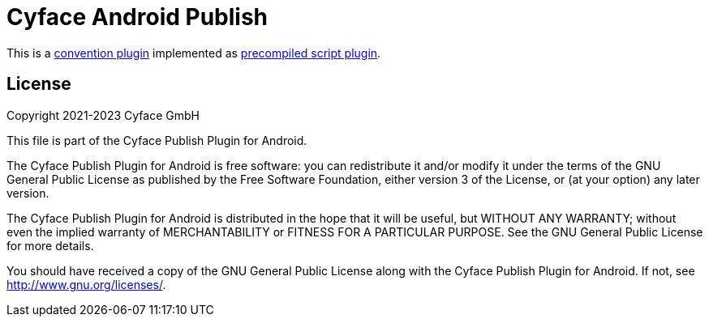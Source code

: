 = Cyface Android Publish

This is a https://docs.gradle.org/current/userguide/sharing_build_logic_between_subprojects.html#sec:convention_plugins[convention plugin] implemented as https://docs.gradle.org/current/userguide/custom_plugins.html#sec:precompiled_plugins[precompiled script plugin].


[[license]]
== License
Copyright 2021-2023 Cyface GmbH

This file is part of the Cyface Publish Plugin for Android.

The Cyface Publish Plugin for Android is free software: you can redistribute it and/or modify
it under the terms of the GNU General Public License as published by
the Free Software Foundation, either version 3 of the License, or
(at your option) any later version.

The Cyface Publish Plugin for Android is distributed in the hope that it will be useful,
but WITHOUT ANY WARRANTY; without even the implied warranty of
MERCHANTABILITY or FITNESS FOR A PARTICULAR PURPOSE.  See the
GNU General Public License for more details.

You should have received a copy of the GNU General Public License
along with the Cyface Publish Plugin for Android. If not, see http://www.gnu.org/licenses/.
